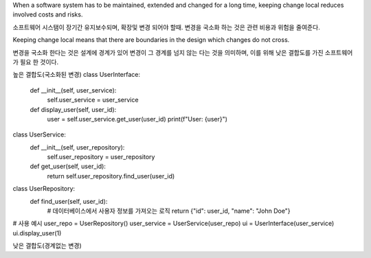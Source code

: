 When a software system has to be maintained, extended and changed for a
long time, keeping change local reduces involved costs and risks. 

소프트웨어 시스탬이 장기간 유지보수되며, 확장및 변경 되어야 할때. 
변경을 국소화 하는 것은 관련 비용과 위험을 줄여준다.

Keeping change local means that there are boundaries in the design which changes
do not cross.

변경을 국소화 한다는 것은 설계에 경계가 있어 변경이 그 경계를 넘지 않는 다는 것을 의미하며,
이를 위해 낮은 결합도를 가진 소프트웨어가 필요 한 것이다.

높은 결합도(국소화된 변경)
class UserInterface:
    def __init__(self, user_service):
        self.user_service = user_service

    def display_user(self, user_id):
        user = self.user_service.get_user(user_id)
        print(f"User: {user}")

class UserService:
    def __init__(self, user_repository):
        self.user_repository = user_repository

    def get_user(self, user_id):
        return self.user_repository.find_user(user_id)

class UserRepository:
    def find_user(self, user_id):
        # 데이터베이스에서 사용자 정보를 가져오는 로직
        return {"id": user_id, "name": "John Doe"}

# 사용 예시
user_repo = UserRepository()
user_service = UserService(user_repo)
ui = UserInterface(user_service)
ui.display_user(1)

낮은 결합도(경계없는 변경)